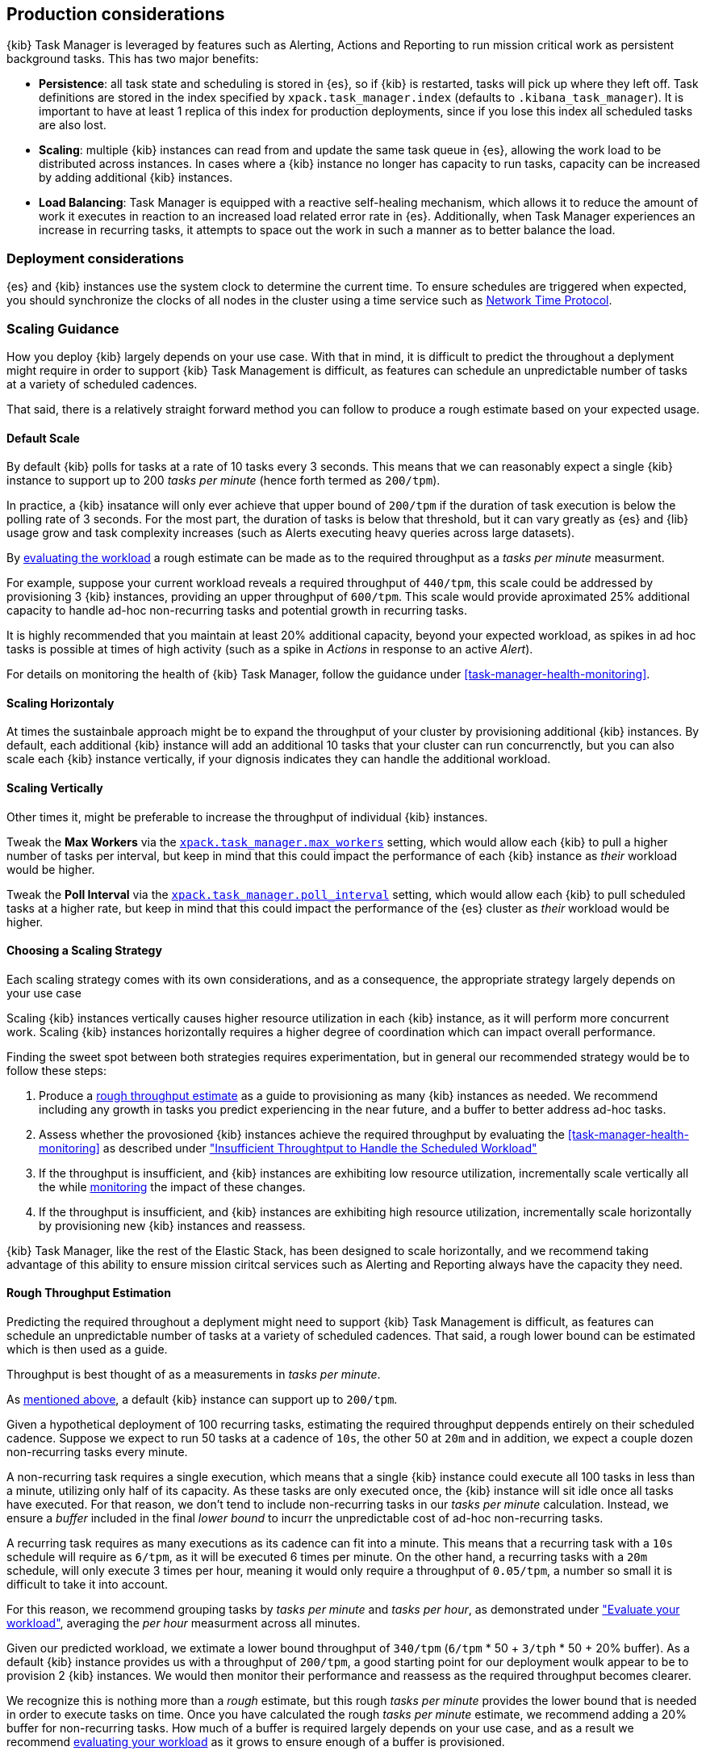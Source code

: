 [role="xpack"]
[[task-manager-production-considerations]]
== Production considerations

{kib} Task Manager is leveraged by features such as Alerting, Actions and Reporting to run mission critical work as persistent background tasks. This has two major benefits:

* *Persistence*: all task state and scheduling is stored in {es}, so if {kib} is restarted, tasks will pick up where they left off. Task definitions are stored in the index specified by `xpack.task_manager.index` (defaults to `.kibana_task_manager`).  It is important to have at least 1 replica of this index for production deployments, since if you lose this index all scheduled tasks are also lost.
* *Scaling*: multiple {kib} instances can read from and update the same task queue in {es}, allowing the work load to be distributed across instances. In cases where a {kib} instance no longer has capacity to run tasks, capacity can be increased by adding additional {kib} instances.
* *Load Balancing*: Task Manager is equipped with a reactive self-healing mechanism, which allows it to reduce the amount of work it executes in reaction to an increased load related error rate in {es}. Additionally, when Task Manager experiences an increase in recurring tasks, it attempts to space out the work in such a manner as to better balance the load.

[float]
=== Deployment considerations

{es} and {kib} instances use the system clock to determine the current time. To ensure schedules are triggered when expected, you should synchronize the clocks of all nodes in the cluster using a time service such as http://www.ntp.org/[Network Time Protocol].

[float]
[[task-manager-scaling-guidance]]
=== Scaling Guidance

How you deploy {kib} largely depends on your use case. With that in mind, it is difficult to predict the throughout a deplyment might require in order to support {kib} Task Management is difficult, as features can schedule an unpredictable number of tasks at a variety of scheduled cadences.

That said, there is a relatively straight forward method you can follow to produce a rough estimate based on your expected usage.

[float]
[[task-manager-default-scaling]]
==== Default Scale

By default {kib} polls for tasks at a rate of 10 tasks every 3 seconds.
This means that we can reasonably expect a single {kib} instance to support up to 200 _tasks per minute_ (hence forth termed as `200/tpm`).

In practice, a {kib} insatance will only ever achieve that upper bound of `200/tpm` if the duration of task execution is below the polling rate of 3 seconds. For the most part, the duration of tasks is below that threshold, but it can vary greatly as {es} and {lib} usage grow and task complexity increases (such as Alerts executing heavy queries across large datasets).

By <<task-manager-health-evaluate-the-workload,evaluating the workload>> a rough estimate can be made as to the required throughput as a _tasks per minute_ measurment.

For example, suppose your current workload reveals a required throughput of `440/tpm`, this scale could be addressed by provisioning 3 {kib} instances, providing an upper throughput of `600/tpm`. This scale would provide aproximated 25% additional capacity to handle ad-hoc non-recurring tasks and potential growth in recurring tasks.

It is highly recommended that you maintain at least 20% additional capacity, beyond your expected workload, as spikes in ad hoc tasks is possible at times of high activity (such as a spike in _Actions_ in response to an active _Alert_).

For details on monitoring the health of {kib} Task Manager, follow the guidance under <<task-manager-health-monitoring>>.

[float]
[[task-manager-scaling-horizontally]]
==== Scaling Horizontaly

At times the sustainbale approach might be to expand the throughput of your cluster by provisioning additional {kib} instances.
By default, each additional {kib} instance will add an additional 10 tasks that your cluster can run concurrenctly, but you can also scale each {kib} instance vertically, if your dignosis indicates they can handle the additional workload.

[float]
[[task-manager-scaling-vertically]]
==== Scaling Vertically

Other times it, might be preferable to increase the throughput of individual {kib} instances.

Tweak the *Max Workers* via the <<task-manager-settings,`xpack.task_manager.max_workers`>> setting, which would allow each {kib} to pull a higher number of tasks per interval, but keep in mind that this could impact the performance of each {kib} instance as _their_ workload would be higher.

Tweak the *Poll Interval* via the <<task-manager-settings,`xpack.task_manager.poll_interval`>> setting, which would allow each {kib} to pull scheduled tasks at a higher rate, but keep in mind that this could impact the performance of the {es} cluster as _their_ workload would be higher.

[float]
[[task-manager-choosing-scaling-strategy]]
==== Choosing a Scaling Strategy

Each scaling strategy comes with its own considerations, and as a consequence, the appropriate strategy largely depends on your use case

Scaling {kib} instances vertically causes higher resource utilization in each {kib} instance, as it will perform more concurrent work.
Scaling {kib} instances horizontally requires a higher degree of coordination which can impact overall performance.

Finding the sweet spot between both strategies requires experimentation, but in general our recommended strategy would be to follow these steps:

1. Produce a <<task-manager-rough-throughput-estimation,rough throughput estimate>> as a guide to provisioning as many {kib} instances as needed. We recommend including any growth in tasks you predict experiencing in the near future, and a buffer to better address ad-hoc tasks.
2. Assess whether the provosioned {kib} instances achieve the required throughput by evaluating the <<task-manager-health-monitoring>> as described under <<task-manager-health-evaluate-the-runtime-insufficient-throughput,"Insufficient Throughtput to Handle the Scheduled Workload">>
3. If the throughput is insufficient, and {kib} instances are exhibiting low resource utilization, incrementally scale vertically all the while <<kibana-page,monitoring>> the impact of these changes.
4. If the throughput is insufficient, and {kib} instances are exhibiting high resource utilization, incrementally scale horizontally by provisioning new {kib} instances and reassess.

{kib} Task Manager, like the rest of the Elastic Stack, has been designed to scale horizontally, and we recommend taking advantage of this ability to ensure mission ciritcal services such as Alerting and Reporting always have the capacity they need.

[float]
[[task-manager-rough-throughput-estimation]]
==== Rough Throughput Estimation

Predicting the required throughout a deplyment might need to support {kib} Task Management is difficult, as features can schedule an unpredictable number of tasks at a variety of scheduled cadences.
That said, a rough lower bound can be estimated which is then used as a guide.

Throughput is best thought of as a measurements in _tasks per minute_.

As <<task-manager-default-scaling,mentioned above>>, a default {kib} instance can support up to `200/tpm`.

Given a hypothetical deployment of 100 recurring tasks, estimating the required throughput deppends entirely on their scheduled cadence.
Suppose we expect to run 50 tasks at a cadence of `10s`, the other 50 at `20m` and in addition, we expect a couple dozen non-recurring tasks every minute.

A non-recurring task requires a single execution, which means that a single {kib} instance could execute all 100 tasks in less than a minute, utilizing only half of its capacity. As these tasks are only executed once, the {kib} instance will sit idle once all tasks have executed.
For that reason, we don't tend to include non-recurring tasks in our _tasks per minute_ calculation. Instead, we ensure a _buffer_ included in the final _lower bound_ to incurr the unpredictable cost of ad-hoc non-recurring tasks.

A recurring task requires as many executions as its cadence can fit into a minute. This means that a recurring task with a `10s` schedule will require as `6/tpm`, as it will be executed 6 times per minute. On the other hand, a recurring tasks with a `20m` schedule, will only execute 3 times per hour, meaning it would only require a throughput of `0.05/tpm`, a number so small it is difficult to take it into account.

For this reason, we recommend grouping tasks by _tasks per minute_ and _tasks per hour_, as demonstrated under <<task-manager-health-evaluate-the-workload,"Evaluate your workload">>, averaging the _per hour_ measurment across all minutes.

Given our predicted workload, we extimate a lower bound throughput of `340/tpm` (`6/tpm` * 50 + `3/tph` * 50 + 20% buffer).
As a default {kib} instance provides us with a throughput of `200/tpm`, a good starting point for our deployment woulk appear to be to provision 2 {kib} instances. We would then monitor their performance and reassess as the required throughput becomes clearer.

We recognize this is nothing more than a _rough_ estimate, but this rough _tasks per minute_ provides the lower bound that is needed in order to execute tasks on time.
Once you have calculated the rough _tasks per minute_ estimate, we recommend adding a 20% buffer for non-recurring tasks. How much of a buffer is required largely depends on your use case, and as a result we recommend <<task-manager-health-evaluate-the-workload,evaluating your workload>> as it grows to ensure enough of a buffer is provisioned.
